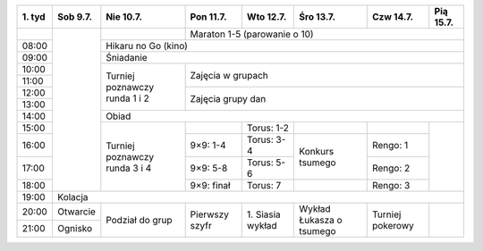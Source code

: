 +---------+------------+------------+------------+------------+------------+------------+------------+
| 1\. tyd | Sob  9.7.  | Nie 10.7.  | Pon 11.7.  | Wto 12.7.  | Śro 13.7.  | Czw 14.7.  | Pią 15.7.  |
+=========+============+============+============+============+============+============+============+
|         |            |            | Maraton 1-5 (parowanie o 10)                                   |
+---------+            +------------+------------+------------+------------+------------+------------+
| 08:00   |            | Hikaru no Go (kino)                                                         |
+---------+            +------------+------------+------------+------------+------------+------------+
| 09:00   |            | Śniadanie                                                                   |
+---------+            +------------+------------+------------+------------+------------+------------+
| 10:00   |            |            |                                                                |
+---------+            + Turniej    +    Zajęcia w grupach                                           +
| 11:00   |            | poznawczy  |                                                                |
+---------+            + runda      +------------+------------+------------+------------+------------+
| 12:00   |            | 1 i 2      |                                                                |
+---------+            +            +    Zajęcia grupy dan                                           +
| 13:00   |            |            |                                                                |
+---------+            +------------+------------+------------+------------+------------+------------+
| 14:00   |            | Obiad                                                                       |
+---------+            +------------+------------+------------+------------+------------+------------+
| 15:00   |            |            |            | Torus: 1-2 |            |            |            |
+---------+            + Turniej    +------------+------------+------------+------------+            +
| 16:00   |            | poznawczy  | 9×9: 1-4   | Torus: 3-4 | Konkurs    | Rengo: 1   |            |
+---------+            + runda      +------------+------------+ tsumego    +------------+            +
| 17:00   |            | 3 i 4      | 9×9: 5-8   | Torus: 5-6 |            | Rengo: 2   |            |
+---------+            +            +------------+------------+------------+------------+            +
| 18:00   |            |            | 9×9: finał | Torus: 7   |            | Rengo: 3   |            |
+---------+------------+------------+------------+------------+------------+------------+------------+
| 19:00   | Kolacja                                                                                  |
+---------+------------+------------+------------+------------+------------+------------+------------+
| 20:00   | Otwarcie   | Podział    | Pierwszy   | 1\. Siasia | Wykład     | Turniej    |            |
+---------+------------+ do grup    + szyfr      + wykład     + Łukasza o  + pokerowy   +            +
| 21:00   | Ognisko    |            |            |            | tsumego    |            |            |
+---------+------------+------------+------------+------------+------------+------------+------------+
